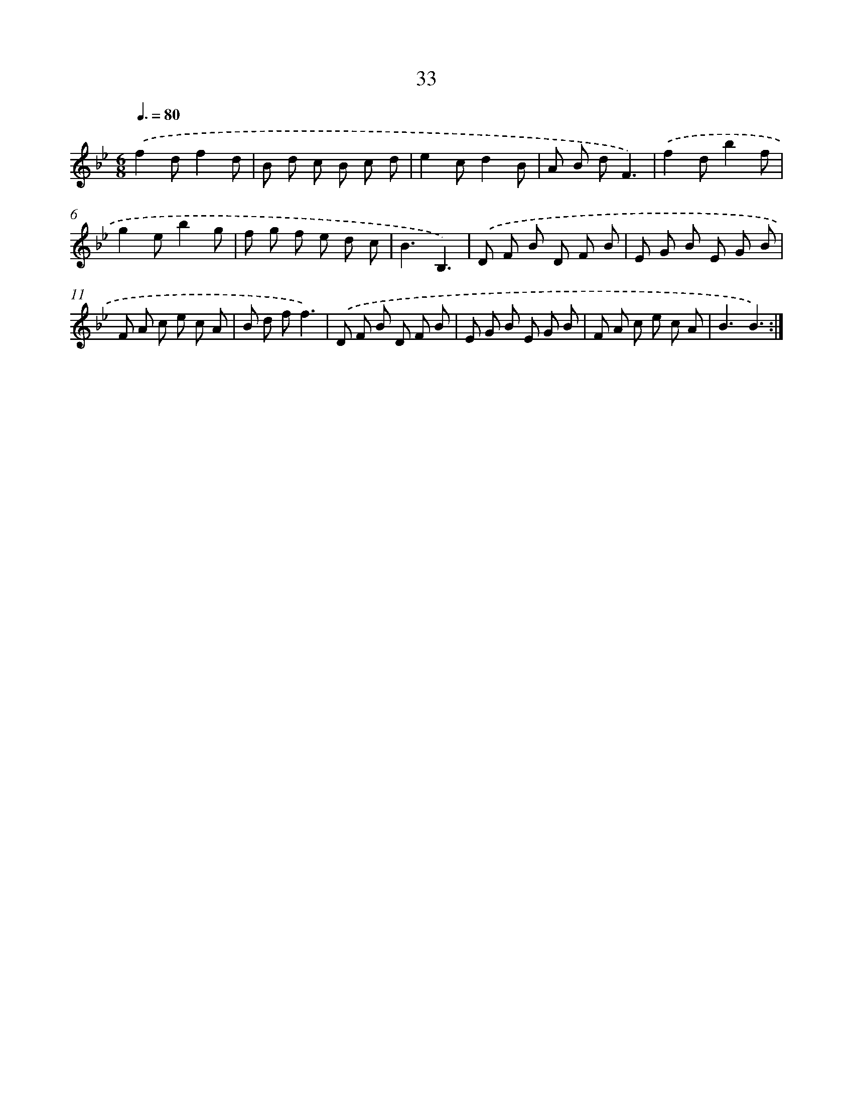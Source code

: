 X: 16058
T: 33
%%abc-version 2.0
%%abcx-abcm2ps-target-version 5.9.1 (29 Sep 2008)
%%abc-creator hum2abc beta
%%abcx-conversion-date 2018/11/01 14:37:59
%%humdrum-veritas 4166505663
%%humdrum-veritas-data 3410519002
%%continueall 1
%%barnumbers 0
L: 1/8
M: 6/8
Q: 3/8=80
K: Bb clef=treble
.('f2df2d |
B d c B c d |
e2cd2B |
A B dF3) |
.('f2db2f |
g2eb2g |
f g f e d c |
B3B,3) |
.('D F B D F B |
E G B E G B |
F A c e c A |
B d ff3) |
.('D F B D F B |
E G B E G B |
F A c e c A |
B3B3) :|]
